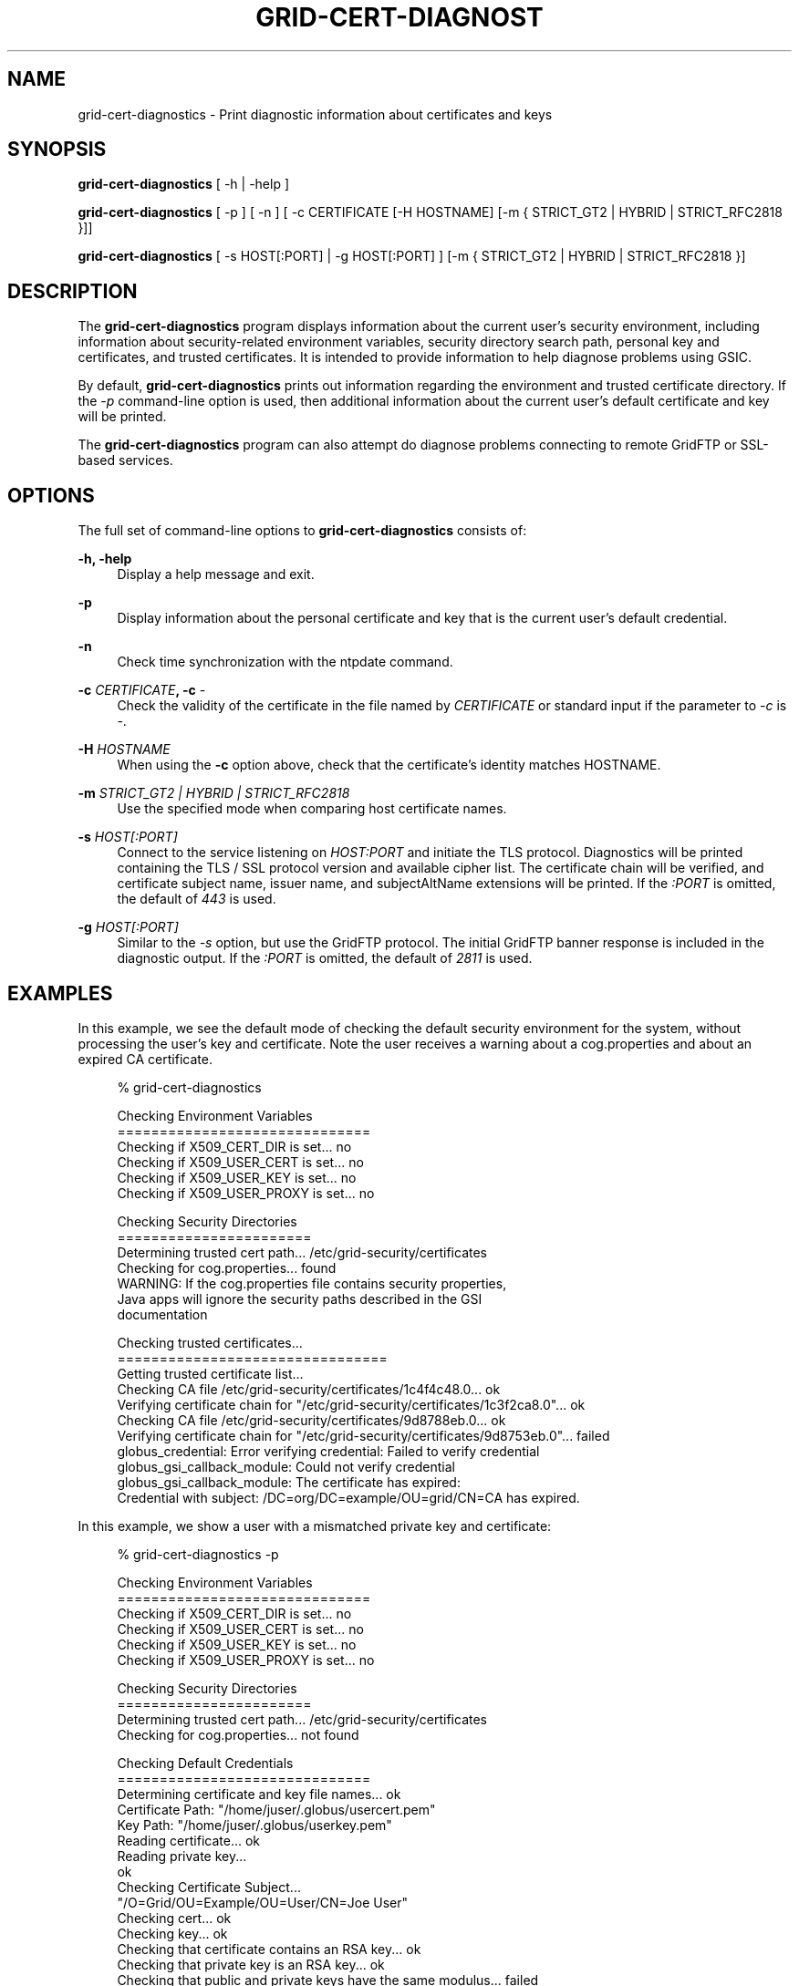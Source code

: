'\" t
.\"     Title: grid-cert-diagnostics
.\"    Author: [see the "AUTHOR" section]
.\" Generator: DocBook XSL Stylesheets v1.78.1 <http://docbook.sf.net/>
.\"      Date: 03/09/2016
.\"    Manual: Globus Toolkit Manual
.\"    Source: globus-proxy-utils
.\"  Language: English
.\"
.TH "GRID\-CERT\-DIAGNOST" "1" "03/09/2016" "globus\-proxy\-utils" "Globus Toolkit Manual"
.\" -----------------------------------------------------------------
.\" * Define some portability stuff
.\" -----------------------------------------------------------------
.\" ~~~~~~~~~~~~~~~~~~~~~~~~~~~~~~~~~~~~~~~~~~~~~~~~~~~~~~~~~~~~~~~~~
.\" http://bugs.debian.org/507673
.\" http://lists.gnu.org/archive/html/groff/2009-02/msg00013.html
.\" ~~~~~~~~~~~~~~~~~~~~~~~~~~~~~~~~~~~~~~~~~~~~~~~~~~~~~~~~~~~~~~~~~
.ie \n(.g .ds Aq \(aq
.el       .ds Aq '
.\" -----------------------------------------------------------------
.\" * set default formatting
.\" -----------------------------------------------------------------
.\" disable hyphenation
.nh
.\" disable justification (adjust text to left margin only)
.ad l
.\" -----------------------------------------------------------------
.\" * MAIN CONTENT STARTS HERE *
.\" -----------------------------------------------------------------
.SH "NAME"
grid-cert-diagnostics \- Print diagnostic information about certificates and keys
.SH "SYNOPSIS"
.sp
\fBgrid\-cert\-diagnostics\fR [ \-h | \-help ]
.sp
\fBgrid\-cert\-diagnostics\fR [ \-p ] [ \-n ] [ \-c CERTIFICATE [\-H HOSTNAME] [\-m { STRICT_GT2 | HYBRID | STRICT_RFC2818 }]]
.sp
\fBgrid\-cert\-diagnostics\fR [ \-s HOST[:PORT] | \-g HOST[:PORT] ] [\-m { STRICT_GT2 | HYBRID | STRICT_RFC2818 }]
.SH "DESCRIPTION"
.sp
The \fBgrid\-cert\-diagnostics\fR program displays information about the current user\(cqs security environment, including information about security\-related environment variables, security directory search path, personal key and certificates, and trusted certificates\&. It is intended to provide information to help diagnose problems using GSIC\&.
.sp
By default, \fBgrid\-cert\-diagnostics\fR prints out information regarding the environment and trusted certificate directory\&. If the \fI\-p\fR command\-line option is used, then additional information about the current user\(cqs default certificate and key will be printed\&.
.sp
The \fBgrid\-cert\-diagnostics\fR program can also attempt do diagnose problems connecting to remote GridFTP or SSL\-based services\&.
.SH "OPTIONS"
.sp
The full set of command\-line options to \fBgrid\-cert\-diagnostics\fR consists of:
.PP
\fB\-h, \-help\fR
.RS 4
Display a help message and exit\&.
.RE
.PP
\fB\-p\fR
.RS 4
Display information about the personal certificate and key that is the current user\(cqs default credential\&.
.RE
.PP
\fB\-n\fR
.RS 4
Check time synchronization with the
ntpdate
command\&.
.RE
.PP
\fB\-c \fR\fB\fICERTIFICATE\fR\fR\fB, \-c \fR\fB\fI\-\fR\fR
.RS 4
Check the validity of the certificate in the file named by
\fICERTIFICATE\fR
or standard input if the parameter to
\fI\-c\fR
is
\fI\-\fR\&.
.RE
.PP
\fB\-H \fR\fB\fIHOSTNAME\fR\fR
.RS 4
When using the
\fB\-c\fR
option above, check that the certificate\(cqs identity matches HOSTNAME\&.
.RE
.PP
\fB\-m \fR\fB\fISTRICT_GT2 | HYBRID | STRICT_RFC2818\fR\fR
.RS 4
Use the specified mode when comparing host certificate names\&.
.RE
.PP
\fB\-s \fR\fB\fIHOST[:PORT]\fR\fR
.RS 4
Connect to the service listening on
\fIHOST:PORT\fR
and initiate the TLS protocol\&. Diagnostics will be printed containing the TLS / SSL protocol version and available cipher list\&. The certificate chain will be verified, and certificate subject name, issuer name, and subjectAltName extensions will be printed\&. If the
\fI:PORT\fR
is omitted, the default of
\fI443\fR
is used\&.
.RE
.PP
\fB\-g \fR\fB\fIHOST[:PORT]\fR\fR
.RS 4
Similar to the
\fI\-s\fR
option, but use the GridFTP protocol\&. The initial GridFTP banner response is included in the diagnostic output\&. If the
\fI:PORT\fR
is omitted, the default of
\fI2811\fR
is used\&.
.RE
.SH "EXAMPLES"
.sp
In this example, we see the default mode of checking the default security environment for the system, without processing the user\(cqs key and certificate\&. Note the user receives a warning about a cog\&.properties and about an expired CA certificate\&.
.sp
.if n \{\
.RS 4
.\}
.nf
% grid\-cert\-diagnostics
.fi
.if n \{\
.RE
.\}
.sp
.if n \{\
.RS 4
.\}
.nf
Checking Environment Variables
==============================
Checking if X509_CERT_DIR is set\&.\&.\&. no
Checking if X509_USER_CERT is set\&.\&.\&. no
Checking if X509_USER_KEY is set\&.\&.\&. no
Checking if X509_USER_PROXY is set\&.\&.\&. no
.fi
.if n \{\
.RE
.\}
.sp
.if n \{\
.RS 4
.\}
.nf
Checking Security Directories
=======================
Determining trusted cert path\&.\&.\&. /etc/grid\-security/certificates
Checking for cog\&.properties\&.\&.\&. found
    WARNING: If the cog\&.properties file contains security properties,
             Java apps will ignore the security paths described in the GSI
             documentation
.fi
.if n \{\
.RE
.\}
.sp
.if n \{\
.RS 4
.\}
.nf
Checking trusted certificates\&.\&.\&.
================================
Getting trusted certificate list\&.\&.\&.
Checking CA file /etc/grid\-security/certificates/1c4f4c48\&.0\&.\&.\&. ok
Verifying certificate chain for "/etc/grid\-security/certificates/1c3f2ca8\&.0"\&.\&.\&. ok
Checking CA file /etc/grid\-security/certificates/9d8788eb\&.0\&.\&.\&. ok
Verifying certificate chain for "/etc/grid\-security/certificates/9d8753eb\&.0"\&.\&.\&. failed
    globus_credential: Error verifying credential: Failed to verify credential
    globus_gsi_callback_module: Could not verify credential
    globus_gsi_callback_module: The certificate has expired:
    Credential with subject: /DC=org/DC=example/OU=grid/CN=CA has expired\&.
.fi
.if n \{\
.RE
.\}
.sp
In this example, we show a user with a mismatched private key and certificate:
.sp
.if n \{\
.RS 4
.\}
.nf
% grid\-cert\-diagnostics \-p
.fi
.if n \{\
.RE
.\}
.sp
.if n \{\
.RS 4
.\}
.nf
Checking Environment Variables
==============================
Checking if X509_CERT_DIR is set\&.\&.\&. no
Checking if X509_USER_CERT is set\&.\&.\&. no
Checking if X509_USER_KEY is set\&.\&.\&. no
Checking if X509_USER_PROXY is set\&.\&.\&. no
.fi
.if n \{\
.RE
.\}
.sp
.if n \{\
.RS 4
.\}
.nf
Checking Security Directories
=======================
Determining trusted cert path\&.\&.\&. /etc/grid\-security/certificates
Checking for cog\&.properties\&.\&.\&. not found
.fi
.if n \{\
.RE
.\}
.sp
.if n \{\
.RS 4
.\}
.nf
Checking Default Credentials
==============================
Determining certificate and key file names\&.\&.\&. ok
Certificate Path: "/home/juser/\&.globus/usercert\&.pem"
Key Path: "/home/juser/\&.globus/userkey\&.pem"
Reading certificate\&.\&.\&. ok
Reading private key\&.\&.\&.
ok
Checking Certificate Subject\&.\&.\&.
"/O=Grid/OU=Example/OU=User/CN=Joe User"
Checking cert\&.\&.\&. ok
Checking key\&.\&.\&. ok
Checking that certificate contains an RSA key\&.\&.\&. ok
Checking that private key is an RSA key\&.\&.\&. ok
Checking that public and private keys have the same modulus\&.\&.\&. failed
Private key modulus: D294849E37F048C3B5ACEEF2CCDF97D88B679C361E29D5CB5
219C3E948F3E530CFC609489759E1D751F0ACFF0515A614276A0F4C11A57D92D7165B8
FA64E3140155DE448D45C182F4657DA13EDA288423F5B9D169DFF3822EFD81EB2E6403
CE3CB4CCF96B65284D92592BB1673A18354DA241B9AFD7F494E54F63A93E15DCAE2
Public key modulus : C002C7B329B13BFA87BAF214EACE3DC3D490165ACEB791790
600708C544175D9193C9BAC5AED03B7CB49BB6AE6D29B7E635FAC751E9A6D1CEA98022
6F1B63002902D6623A319E4682E7BFB0968DCE962CF218AAD95FAAD6A0BA5C42AA9AAF
7FDD32B37C6E2B2FF0E311310AA55FFB9EAFDF5B995C7D9EEAD8D5D81F3531E0AE5
Certificate and and private key don\*(Aqt match
.fi
.if n \{\
.RE
.\}
.SH "AUTHOR"
.sp
Copyright \(co 1999\-2015 University of Chicago
